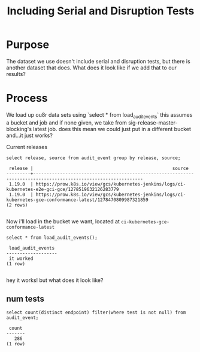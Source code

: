 #+TITLE: Including Serial and Disruption Tests
#+PROPERTY: header-args:sql-mode :product postgres :noweb yes :comments off

* Purpose
  The dataset we use doesn't include serial and disruption tests, but there is another dataset that does.  What does it look like if we add that to our results?
* Process

  We load up ou8r data sets using `select * from load_audit_events`
  this assumes a bucket and job and if none given, we take from sig-release-master-blocking's latest job.
  does this mean we could just put in a different bucket and...it just works?

  Current releases
  #+begin_src sql-mode
  select release, source from audit_event group by release, source;
  #+end_src

  #+RESULTS:
  #+begin_SRC example
   release |                                                    source
  ---------+---------------------------------------------------------------------------------------------------------------
   1.19.0  | https://prow.k8s.io/view/gcs/kubernetes-jenkins/logs/ci-kubernetes-e2e-gci-gce/1278519632126283779
   1.19.0  | https://prow.k8s.io/view/gcs/kubernetes-jenkins/logs/ci-kubernetes-gce-conformance-latest/1278470809987321859
  (2 rows)

  #+end_SRC

  Now i'll load in the bucket we want, located at ~ci-kubernetes-gce-conformance-latest~

  #+begin_src sql-mode
select * from load_audit_events();
  #+end_src

  #+RESULTS:
  #+begin_SRC example
   load_audit_events
  -------------------
   it worked
  (1 row)

  #+end_SRC

  hey it works! but what does it look like?
** num tests
   #+begin_src sql-mode
  select count(distinct endpoint) filter(where test is not null) from audit_event;
   #+end_src

   #+RESULTS:
   #+begin_SRC example
    count
   -------
      286
   (1 row)

   #+end_SRC
